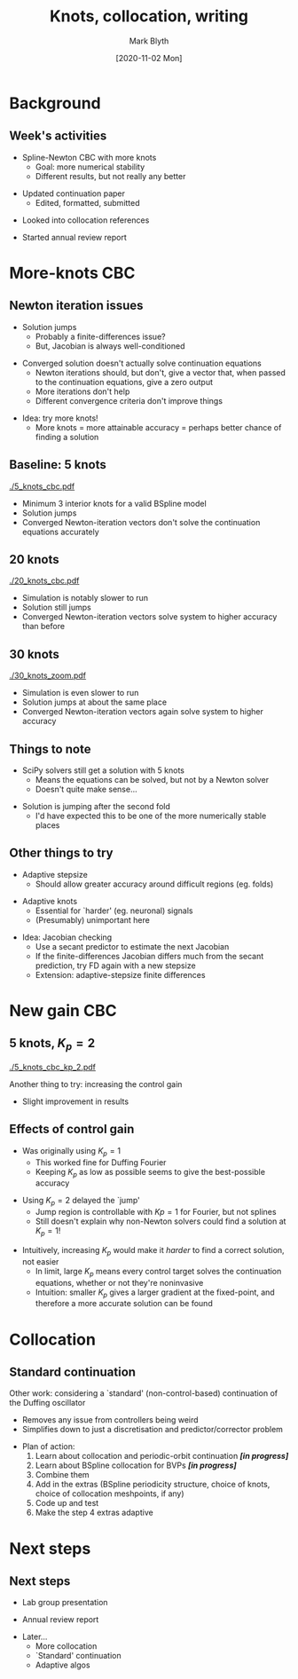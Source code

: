 #+OPTIONS: H:2 toc:nil
#+LATEX_CLASS: beamer
#+COLUMNS: %45ITEM %10BEAMER_env(Env) %10BEAMER_act(Act) %4BEAMER_col(Col) %8BEAMER_opt(Opt)
#+BEAMER_THEME: UoB
#+AUTHOR: Mark Blyth
#+TITLE: Knots, collocation, writing
#+DATE: [2020-11-02 Mon]

#+begin_comment
  * Tried Newton CBC with more knots (20, instead of 5)
    * It works a bit better, in that the solution solves the system to a higher degree of accuracy
    * Output looks `curvier'
    * Takes a lot longer to run
    * Still `jumps'
  
  * Edited, formatted and submitted continuation paper

  * Polished up the PyDSTool code

  * Started writing annual review

  * Dug into collocation references
    * Currently pen-and-papering some collocation methods
    * It's fun!
    
  * Next week's focus:
    * Annual review write-up
    * Lab group presentation
    * Collocation maths

  * Perhaps skip meeting after this, as I don't expect to have much actual research to show by then
#+end_comment

* Background
** Week's activities
   * Spline-Newton CBC with more knots
     * Goal: more numerical stability
     * Different results, but not really any better
\vfill
   * Updated continuation paper
     * Edited, formatted, submitted
\vfill
   * Looked into collocation references
\vfill
   * Started annual review report
     
* More-knots CBC
** Newton iteration issues
  * Solution jumps
    * Probably a finite-differences issue?
    * But, Jacobian is always well-conditioned
\vfill
  * Converged solution doesn't actually solve continuation equations
    * Newton iterations should, but don't, give a vector that, when passed to the continuation equations, give a zero output
    * More iterations don't help
    * Different convergence criteria don't improve things
\vfill
  * Idea: try more knots!
    * More knots = more attainable accuracy = perhaps better chance of finding a solution
    
** Baseline: 5 knots
   :PROPERTIES:
   :BEAMER_opt: plain
   :END:

[[./5_knots_cbc.pdf]]

  * Minimum 3 interior knots for a valid BSpline model
  * Solution jumps
  * Converged Newton-iteration vectors don't solve the continuation equations accurately
    
** 20 knots
   :PROPERTIES:
   :BEAMER_opt: plain
   :END:

[[./20_knots_cbc.pdf]]

  * Simulation is notably slower to run
  * Solution still jumps
  * Converged Newton-iteration vectors solve system to higher accuracy than before

** 30 knots
   :PROPERTIES:
   :BEAMER_opt: plain
   :END:
[[./30_knots_zoom.pdf]]

  * Simulation is even slower to run
  * Solution jumps at about the same place
  * Converged Newton-iteration vectors again solve system to higher accuracy

** Things to note
  * SciPy solvers still get a solution with 5 knots
    * Means the equations can be solved, but not by a Newton solver
    * Doesn't quite make sense...
      
\vfill
 * Solution is jumping after the second fold
   * I'd have expected this to be one of the more numerically stable places
    
** Other things to try
  * Adaptive stepsize
    * Should allow greater accuracy around difficult regions (eg. folds)
\vfill
  * Adaptive knots
    * Essential for `harder' (eg. neuronal) signals
    * (Presumably) unimportant here
\vfill
  * Idea: Jacobian checking
    * Use a secant predictor to estimate the next Jacobian
    * If the finite-differences Jacobian differs much from the secant prediction, try FD again with a new stepsize
    * Extension: adaptive-stepsize finite differences

* New gain CBC
** 5 knots, \(K_p = 2\)
   :PROPERTIES:
   :BEAMER_opt: plain
   :END:
   
[[./5_knots_cbc_kp_2.pdf]]

Another thing to try: increasing the control gain
  * Slight improvement in results

** Effects of control gain

  * Was originally using \(K_p = 1\)
    * This worked fine for Duffing Fourier
    * Keeping \(K_p\) as low as possible seems to give the best-possible accuracy
\vfill
  * Using \(K_p = 2\) delayed the `jump'
    * Jump region is controllable with \(Kp=1\) for Fourier, but not splines
    * Still doesn't explain why non-Newton solvers could find a solution at \(K_p=1\)!
\vfill
  * Intuitively, increasing \(K_p\) would make it /harder/ to find a correct solution, not easier
    * In limit, large \(K_p\) means every control target solves the continuation equations, whether or not they're noninvasive
    * Intuition: smaller \(K_p\) gives a larger gradient at the fixed-point, and therefore a more accurate solution can be found

* Collocation
  #+begin_comment
Why I'm trying it
  Let's me investigate spline continuation without weird control effects
What is it?
Why use it?
Why I'm spending so long on it
   Learning the orthogonal collocation method used in normal continuation
   Then learning splines for solving BVPs
   Then combining them
   Then considering extras such as ensuring the spline model is periodic, choosing knots, choosing collocation points
   Then finally, how to adaptively select knots, collocation points
  #+end_comment
  
** Standard continuation

Other work: considering a `standard' (non-control-based) continuation of the Duffing oscillator
\vfill
  * Removes any issue from controllers being weird
  * Simplifies down to just a discretisation and predictor/corrector problem
\vfill
  * Plan of action:
    1. Learn about collocation and periodic-orbit continuation */[in progress]/*
    2. Learn about BSpline collocation for BVPs */[in progress]/*
    3. Combine them
    4. Add in the extras (BSpline periodicity structure, choice of knots, choice of collocation meshpoints, if any)
    5. Code up and test
    6. Make the step 4 extras adaptive

* Next steps
** Next steps
   * Lab group presentation
\vfill
   * Annual review report
\vfill
   * Later...
     * More collocation
     * `Standard' continuation
     * Adaptive algos
